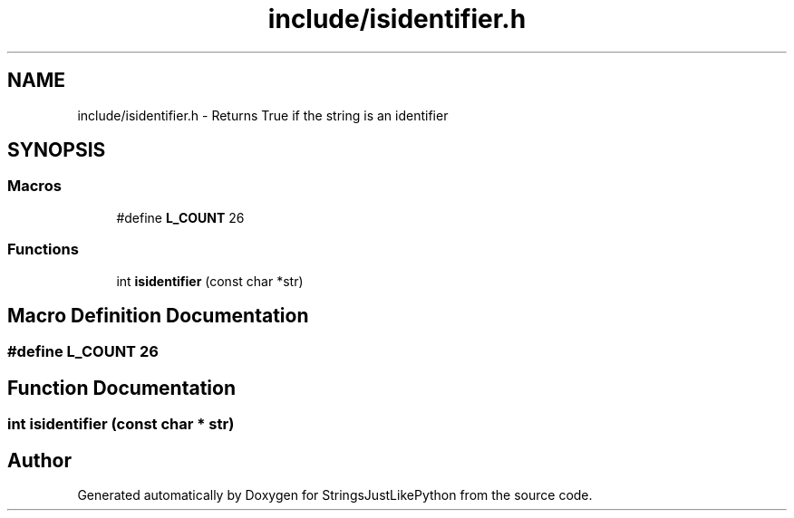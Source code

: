 .TH "include/isidentifier.h" 3 "Version 5.1" "StringsJustLikePython" \" -*- nroff -*-
.ad l
.nh
.SH NAME
include/isidentifier.h - Returns True if the string is an identifier
.SH SYNOPSIS
.br
.PP
.SS "Macros"

.in +1c
.ti -1c
.RI "#define \fBL_COUNT\fP   26"
.br
.in -1c
.SS "Functions"

.in +1c
.ti -1c
.RI "int \fBisidentifier\fP (const char *str)"
.br
.in -1c
.SH "Macro Definition Documentation"
.PP 
.SS "#define L_COUNT   26"

.SH "Function Documentation"
.PP 
.SS "int isidentifier (const char * str)"

.SH "Author"
.PP 
Generated automatically by Doxygen for StringsJustLikePython from the source code\&.
